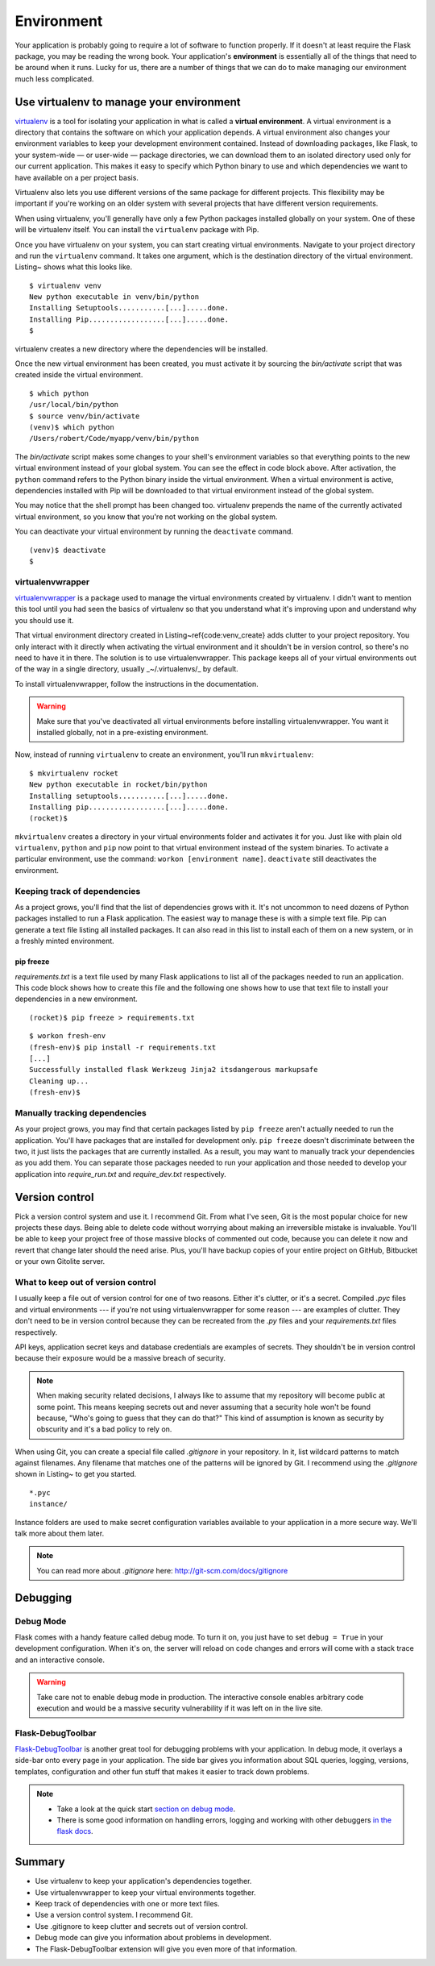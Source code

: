 
.. highlight:: python
    :linenothreshold: 2

Environment
===========

.. image:: _static/images/environment.png
   :alt: Environment


Your application is probably going to require a lot of software to
function properly. If it doesn't at least require the Flask package, you
may be reading the wrong book. Your application's **environment** is
essentially all of the things that need to be around when it runs. Lucky
for us, there are a number of things that we can do to make managing our
environment much less complicated.

Use virtualenv to manage your environment
-----------------------------------------

`virtualenv <http://www.virtualenv.org/en/latest/>`_ is a tool for isolating your application in what is called a
**virtual environment**. A virtual environment is a directory that
contains the software on which your application depends. A virtual
environment also changes your environment variables to keep your
development environment contained. Instead of downloading packages, like
Flask, to your system-wide — or user-wide — package directories, we can
download them to an isolated directory used only for our current
application. This makes it easy to specify which Python binary to use
and which dependencies we want to have available on a per project basis.

Virtualenv also lets you use different versions of the same package for
different projects. This flexibility may be important if you're working
on an older system with several projects that have different version
requirements.

When using virtualenv, you'll generally have only a few Python packages
installed globally on your system. One of these will be virtualenv
itself. You can install the ``virtualenv`` package with Pip.

Once you have virtualenv on your system, you can start creating virtual
environments. Navigate to your project directory and run the
``virtualenv`` command. It takes one argument, which is the destination
directory of the virtual environment. Listing~ shows what this looks
like.

::

   $ virtualenv venv
   New python executable in venv/bin/python
   Installing Setuptools...........[...].....done.
   Installing Pip..................[...].....done.
   $

virtualenv creates a new directory where the dependencies will be
installed.

Once the new virtual environment has been created, you must activate it
by sourcing the *bin/activate* script that was created inside the
virtual environment.

::

   $ which python
   /usr/local/bin/python
   $ source venv/bin/activate
   (venv)$ which python
   /Users/robert/Code/myapp/venv/bin/python

The *bin/activate* script makes some changes to your shell's environment variables so that everything points to the new virtual environment instead of your global system. You can see the effect in code block above. After activation, the ``python`` command refers to the Python binary inside the virtual environment. When a virtual environment is active, dependencies installed with Pip will be downloaded to that virtual environment instead of the global system.

You may notice that the shell prompt has been changed too. virtualenv prepends the name of the currently activated virtual environment, so you know that you're not working on the global system.

You can deactivate your virtual environment by running the ``deactivate`` command.

::

   (venv)$ deactivate
   $

virtualenvwrapper
~~~~~~~~~~~~~~~~~

`virtualenvwrapper <http://virtualenvwrapper.readthedocs.org/en/latest/>`_ is a package used to manage the virtual environments created by virtualenv. I didn't want to mention this tool until you had seen the basics of virtualenv so that you understand what it's improving upon and understand why you should use it.

That virtual environment directory created in Listing~\ref{code:venv_create} adds clutter to your project repository. You only interact with it directly when activating the virtual environment and it shouldn't be in version control, so there's no need to have it in there. The solution is to use virtualenvwrapper. This package keeps all of your virtual environments out of the way in a single directory, usually _~/.virtualenvs/_ by default.

To install virtualenvwrapper, follow the instructions in the documentation.

.. warning::

   Make sure that you've deactivated all virtual environments before installing virtualenvwrapper. You want it installed globally, not in a pre-existing environment.

Now, instead of running ``virtualenv`` to create an environment, you'll run ``mkvirtualenv``:

::

   $ mkvirtualenv rocket
   New python executable in rocket/bin/python
   Installing setuptools...........[...].....done.
   Installing pip..................[...].....done.
   (rocket)$

``mkvirtualenv`` creates a directory in your virtual environments folder and activates it for you. Just like with plain old ``virtualenv``, ``python`` and ``pip`` now point to that virtual environment instead of the system binaries. To activate a particular environment, use the command: ``workon [environment name]``. ``deactivate`` still deactivates the environment.

Keeping track of dependencies
~~~~~~~~~~~~~~~~~~~~~~~~~~~~~

As a project grows, you'll find that the list of dependencies grows with it. It's not uncommon to need dozens of Python packages installed to run a Flask application. The easiest way to manage these is with a simple text file. Pip can generate a text file listing all installed packages. It can also read in this list to install each of them on a new system, or in a freshly minted environment.

pip freeze
''''''''''

*requirements.txt* is a text file used by many Flask applications to list all of the packages needed to run an application. This code block shows how to create this file and the following one shows how to use that text file to install your dependencies in a new environment.

:: 

   (rocket)$ pip freeze > requirements.txt

::

    $ workon fresh-env
    (fresh-env)$ pip install -r requirements.txt
    [...]
    Successfully installed flask Werkzeug Jinja2 itsdangerous markupsafe
    Cleaning up...
    (fresh-env)$

Manually tracking dependencies
~~~~~~~~~~~~~~~~~~~~~~~~~~~~~~

As your project grows, you may find that certain packages listed by
``pip freeze`` aren't actually needed to run the application. You'll
have packages that are installed for development only. ``pip freeze``
doesn't discriminate between the two, it just lists the packages that
are currently installed. As a result, you may want to manually track
your dependencies as you add them. You can separate those packages needed
to run your application and those needed to develop your application
into *require_run.txt* and *require_dev.txt* respectively.

Version control
---------------

Pick a version control system and use it. I recommend Git. From what
I've seen, Git is the most popular choice for new projects these days.
Being able to delete code without worrying about making an irreversible
mistake is invaluable. You'll be able to keep your project free of those
massive blocks of commented out code, because you can delete it now and
revert that change later should the need arise. Plus, you'll have backup
copies of your entire project on GitHub, Bitbucket or your own Gitolite
server.

What to keep out of version control
~~~~~~~~~~~~~~~~~~~~~~~~~~~~~~~~~~~

I usually keep a file out of version control for one of two reasons.
Either it's clutter, or it's a secret. Compiled *.pyc* files and virtual
environments --- if you're not using virtualenvwrapper for some reason
--- are examples of clutter. They don't need to be in version control
because they can be recreated from the *.py* files and your
*requirements.txt* files respectively.

API keys, application secret keys and database credentials are examples
of secrets. They shouldn't be in version control because their exposure
would be a massive breach of security.

.. note::

   When making security related decisions, I always like to assume that my repository will become public at some point. This means keeping secrets out and never assuming that a security hole won't be found because, "Who's going to guess that they can do that?" This kind of assumption is known as security by obscurity and it's a bad policy to rely on.

When using Git, you can create a special file called *.gitignore* in
your repository. In it, list wildcard patterns to match
against filenames. Any filename that matches one of the patterns will be
ignored by Git. I recommend using the *.gitignore* shown in Listing~ to
get you started.

::

   *.pyc
   instance/

Instance folders are used to make secret configuration variables
available to your application in a more secure way. We'll talk more
about them later.

.. note:: 

   You can read more about *.gitignore* here: http://git-scm.com/docs/gitignore

Debugging
---------

Debug Mode
~~~~~~~~~~

Flask comes with a handy feature called debug mode. To turn it on, you
just have to set ``debug = True`` in your development configuration.
When it's on, the server will reload on code changes and errors will
come with a stack trace and an interactive console.

.. warning::

   Take care not to enable debug mode in production. The interactive console enables arbitrary code execution and would be a massive security vulnerability if it was left on in the live site.

Flask-DebugToolbar
~~~~~~~~~~~~~~~~~~

`Flask-DebugToolbar <http://flask-debugtoolbar.readthedocs.org/en/latest/>`_ is another great tool for debugging problems with
your application. In debug mode, it overlays a side-bar onto every page
in your application. The side bar gives you information about SQL
queries, logging, versions, templates, configuration and other fun stuff
that makes it easier to track down problems.

.. note::

   - Take a look at the quick start `section on debug mode <http://flask.pocoo.org/docs/quickstart/#debug-mode>`_.
   - There is some good information on handling errors, logging and working with other debuggers `in the flask docs <http://flask.pocoo.org/docs/errorhandling>`_.

Summary
-------

-  Use virtualenv to keep your application's dependencies together.
-  Use virtualenvwrapper to keep your virtual environments together.
-  Keep track of dependencies with one or more text files.
-  Use a version control system. I recommend Git.
-  Use .gitignore to keep clutter and secrets out of version control.
-  Debug mode can give you information about problems in development.
-  The Flask-DebugToolbar extension will give you even more of that
   information.

